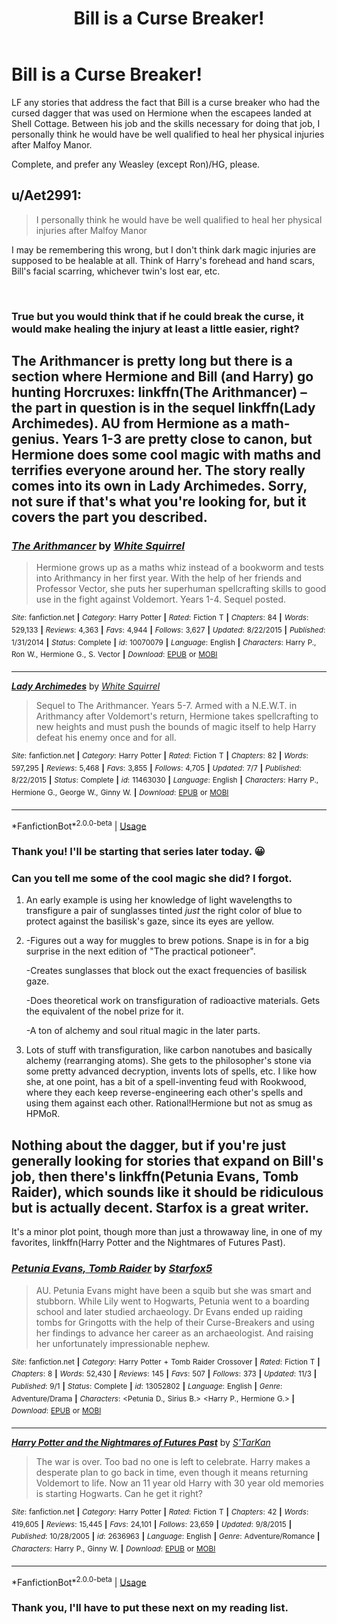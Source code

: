 #+TITLE: Bill is a Curse Breaker!

* Bill is a Curse Breaker!
:PROPERTIES:
:Author: MillFalcon1
:Score: 13
:DateUnix: 1544928756.0
:DateShort: 2018-Dec-16
:FlairText: Fic Search
:END:
LF any stories that address the fact that Bill is a curse breaker who had the cursed dagger that was used on Hermione when the escapees landed at Shell Cottage. Between his job and the skills necessary for doing that job, I personally think he would have be well qualified to heal her physical injuries after Malfoy Manor.

Complete, and prefer any Weasley (except Ron)/HG, please.


** u/Aet2991:
#+begin_quote
  I personally think he would have be well qualified to heal her physical injuries after Malfoy Manor
#+end_quote

I may be remembering this wrong, but I don't think dark magic injuries are supposed to be healable at all. Think of Harry's forehead and hand scars, Bill's facial scarring, whichever twin's lost ear, etc.

​
:PROPERTIES:
:Author: Aet2991
:Score: 7
:DateUnix: 1544970949.0
:DateShort: 2018-Dec-16
:END:

*** True but you would think that if he could break the curse, it would make healing the injury at least a little easier, right?
:PROPERTIES:
:Author: MillFalcon1
:Score: 2
:DateUnix: 1544973167.0
:DateShort: 2018-Dec-16
:END:


** The Arithmancer is pretty long but there is a section where Hermione and Bill (and Harry) go hunting Horcruxes: linkffn(The Arithmancer) -- the part in question is in the sequel linkffn(Lady Archimedes). AU from Hermione as a math-genius. Years 1-3 are pretty close to canon, but Hermione does some cool magic with maths and terrifies everyone around her. The story really comes into its own in Lady Archimedes. Sorry, not sure if that's what you're looking for, but it covers the part you described.
:PROPERTIES:
:Author: Poonchow
:Score: 3
:DateUnix: 1544947605.0
:DateShort: 2018-Dec-16
:END:

*** [[https://www.fanfiction.net/s/10070079/1/][*/The Arithmancer/*]] by [[https://www.fanfiction.net/u/5339762/White-Squirrel][/White Squirrel/]]

#+begin_quote
  Hermione grows up as a maths whiz instead of a bookworm and tests into Arithmancy in her first year. With the help of her friends and Professor Vector, she puts her superhuman spellcrafting skills to good use in the fight against Voldemort. Years 1-4. Sequel posted.
#+end_quote

^{/Site/:} ^{fanfiction.net} ^{*|*} ^{/Category/:} ^{Harry} ^{Potter} ^{*|*} ^{/Rated/:} ^{Fiction} ^{T} ^{*|*} ^{/Chapters/:} ^{84} ^{*|*} ^{/Words/:} ^{529,133} ^{*|*} ^{/Reviews/:} ^{4,363} ^{*|*} ^{/Favs/:} ^{4,944} ^{*|*} ^{/Follows/:} ^{3,627} ^{*|*} ^{/Updated/:} ^{8/22/2015} ^{*|*} ^{/Published/:} ^{1/31/2014} ^{*|*} ^{/Status/:} ^{Complete} ^{*|*} ^{/id/:} ^{10070079} ^{*|*} ^{/Language/:} ^{English} ^{*|*} ^{/Characters/:} ^{Harry} ^{P.,} ^{Ron} ^{W.,} ^{Hermione} ^{G.,} ^{S.} ^{Vector} ^{*|*} ^{/Download/:} ^{[[http://www.ff2ebook.com/old/ffn-bot/index.php?id=10070079&source=ff&filetype=epub][EPUB]]} ^{or} ^{[[http://www.ff2ebook.com/old/ffn-bot/index.php?id=10070079&source=ff&filetype=mobi][MOBI]]}

--------------

[[https://www.fanfiction.net/s/11463030/1/][*/Lady Archimedes/*]] by [[https://www.fanfiction.net/u/5339762/White-Squirrel][/White Squirrel/]]

#+begin_quote
  Sequel to The Arithmancer. Years 5-7. Armed with a N.E.W.T. in Arithmancy after Voldemort's return, Hermione takes spellcrafting to new heights and must push the bounds of magic itself to help Harry defeat his enemy once and for all.
#+end_quote

^{/Site/:} ^{fanfiction.net} ^{*|*} ^{/Category/:} ^{Harry} ^{Potter} ^{*|*} ^{/Rated/:} ^{Fiction} ^{T} ^{*|*} ^{/Chapters/:} ^{82} ^{*|*} ^{/Words/:} ^{597,295} ^{*|*} ^{/Reviews/:} ^{5,468} ^{*|*} ^{/Favs/:} ^{3,855} ^{*|*} ^{/Follows/:} ^{4,705} ^{*|*} ^{/Updated/:} ^{7/7} ^{*|*} ^{/Published/:} ^{8/22/2015} ^{*|*} ^{/Status/:} ^{Complete} ^{*|*} ^{/id/:} ^{11463030} ^{*|*} ^{/Language/:} ^{English} ^{*|*} ^{/Characters/:} ^{Harry} ^{P.,} ^{Hermione} ^{G.,} ^{George} ^{W.,} ^{Ginny} ^{W.} ^{*|*} ^{/Download/:} ^{[[http://www.ff2ebook.com/old/ffn-bot/index.php?id=11463030&source=ff&filetype=epub][EPUB]]} ^{or} ^{[[http://www.ff2ebook.com/old/ffn-bot/index.php?id=11463030&source=ff&filetype=mobi][MOBI]]}

--------------

*FanfictionBot*^{2.0.0-beta} | [[https://github.com/tusing/reddit-ffn-bot/wiki/Usage][Usage]]
:PROPERTIES:
:Author: FanfictionBot
:Score: 2
:DateUnix: 1544947627.0
:DateShort: 2018-Dec-16
:END:


*** Thank you! I'll be starting that series later today. 😀
:PROPERTIES:
:Author: MillFalcon1
:Score: 1
:DateUnix: 1544972499.0
:DateShort: 2018-Dec-16
:END:


*** Can you tell me some of the cool magic she did? I forgot.
:PROPERTIES:
:Author: Viloxity
:Score: 1
:DateUnix: 1544977213.0
:DateShort: 2018-Dec-16
:END:

**** An early example is using her knowledge of light wavelengths to transfigure a pair of sunglasses tinted /just/ the right color of blue to protect against the basilisk's gaze, since its eyes are yellow.
:PROPERTIES:
:Author: ParanoidDrone
:Score: 2
:DateUnix: 1544994360.0
:DateShort: 2018-Dec-17
:END:


**** -Figures out a way for muggles to brew potions. Snape is in for a big surprise in the next edition of "The practical potioneer".

-Creates sunglasses that block out the exact frequencies of basilisk gaze.

-Does theoretical work on transfiguration of radioactive materials. Gets the equivalent of the nobel prize for it.

-A ton of alchemy and soul ritual magic in the later parts.
:PROPERTIES:
:Author: 15_Redstones
:Score: 2
:DateUnix: 1545145332.0
:DateShort: 2018-Dec-18
:END:


**** Lots of stuff with transfiguration, like carbon nanotubes and basically alchemy (rearranging atoms). She gets to the philosopher's stone via some pretty advanced decryption, invents lots of spells, etc. I like how she, at one point, has a bit of a spell-inventing feud with Rookwood, where they each keep reverse-engineering each other's spells and using them against each other. Rational!Hermione but not as smug as HPMoR.
:PROPERTIES:
:Author: Poonchow
:Score: 1
:DateUnix: 1544987241.0
:DateShort: 2018-Dec-16
:END:


** Nothing about the dagger, but if you're just generally looking for stories that expand on Bill's job, then there's linkffn(Petunia Evans, Tomb Raider), which sounds like it should be ridiculous but is actually decent. Starfox is a great writer.

It's a minor plot point, though more than just a throwaway line, in one of my favorites, linkffn(Harry Potter and the Nightmares of Futures Past).
:PROPERTIES:
:Author: thrawnca
:Score: 1
:DateUnix: 1545051948.0
:DateShort: 2018-Dec-17
:END:

*** [[https://www.fanfiction.net/s/13052802/1/][*/Petunia Evans, Tomb Raider/*]] by [[https://www.fanfiction.net/u/2548648/Starfox5][/Starfox5/]]

#+begin_quote
  AU. Petunia Evans might have been a squib but she was smart and stubborn. While Lily went to Hogwarts, Petunia went to a boarding school and later studied archaeology. Dr Evans ended up raiding tombs for Gringotts with the help of their Curse-Breakers and using her findings to advance her career as an archaeologist. And raising her unfortunately impressionable nephew.
#+end_quote

^{/Site/:} ^{fanfiction.net} ^{*|*} ^{/Category/:} ^{Harry} ^{Potter} ^{+} ^{Tomb} ^{Raider} ^{Crossover} ^{*|*} ^{/Rated/:} ^{Fiction} ^{T} ^{*|*} ^{/Chapters/:} ^{8} ^{*|*} ^{/Words/:} ^{52,430} ^{*|*} ^{/Reviews/:} ^{145} ^{*|*} ^{/Favs/:} ^{507} ^{*|*} ^{/Follows/:} ^{373} ^{*|*} ^{/Updated/:} ^{11/3} ^{*|*} ^{/Published/:} ^{9/1} ^{*|*} ^{/Status/:} ^{Complete} ^{*|*} ^{/id/:} ^{13052802} ^{*|*} ^{/Language/:} ^{English} ^{*|*} ^{/Genre/:} ^{Adventure/Drama} ^{*|*} ^{/Characters/:} ^{<Petunia} ^{D.,} ^{Sirius} ^{B.>} ^{<Harry} ^{P.,} ^{Hermione} ^{G.>} ^{*|*} ^{/Download/:} ^{[[http://www.ff2ebook.com/old/ffn-bot/index.php?id=13052802&source=ff&filetype=epub][EPUB]]} ^{or} ^{[[http://www.ff2ebook.com/old/ffn-bot/index.php?id=13052802&source=ff&filetype=mobi][MOBI]]}

--------------

[[https://www.fanfiction.net/s/2636963/1/][*/Harry Potter and the Nightmares of Futures Past/*]] by [[https://www.fanfiction.net/u/884184/S-TarKan][/S'TarKan/]]

#+begin_quote
  The war is over. Too bad no one is left to celebrate. Harry makes a desperate plan to go back in time, even though it means returning Voldemort to life. Now an 11 year old Harry with 30 year old memories is starting Hogwarts. Can he get it right?
#+end_quote

^{/Site/:} ^{fanfiction.net} ^{*|*} ^{/Category/:} ^{Harry} ^{Potter} ^{*|*} ^{/Rated/:} ^{Fiction} ^{T} ^{*|*} ^{/Chapters/:} ^{42} ^{*|*} ^{/Words/:} ^{419,605} ^{*|*} ^{/Reviews/:} ^{15,445} ^{*|*} ^{/Favs/:} ^{24,101} ^{*|*} ^{/Follows/:} ^{23,659} ^{*|*} ^{/Updated/:} ^{9/8/2015} ^{*|*} ^{/Published/:} ^{10/28/2005} ^{*|*} ^{/id/:} ^{2636963} ^{*|*} ^{/Language/:} ^{English} ^{*|*} ^{/Genre/:} ^{Adventure/Romance} ^{*|*} ^{/Characters/:} ^{Harry} ^{P.,} ^{Ginny} ^{W.} ^{*|*} ^{/Download/:} ^{[[http://www.ff2ebook.com/old/ffn-bot/index.php?id=2636963&source=ff&filetype=epub][EPUB]]} ^{or} ^{[[http://www.ff2ebook.com/old/ffn-bot/index.php?id=2636963&source=ff&filetype=mobi][MOBI]]}

--------------

*FanfictionBot*^{2.0.0-beta} | [[https://github.com/tusing/reddit-ffn-bot/wiki/Usage][Usage]]
:PROPERTIES:
:Author: FanfictionBot
:Score: 1
:DateUnix: 1545051963.0
:DateShort: 2018-Dec-17
:END:


*** Thank you, I'll have to put these next on my reading list.
:PROPERTIES:
:Author: MillFalcon1
:Score: 1
:DateUnix: 1545263852.0
:DateShort: 2018-Dec-20
:END:
